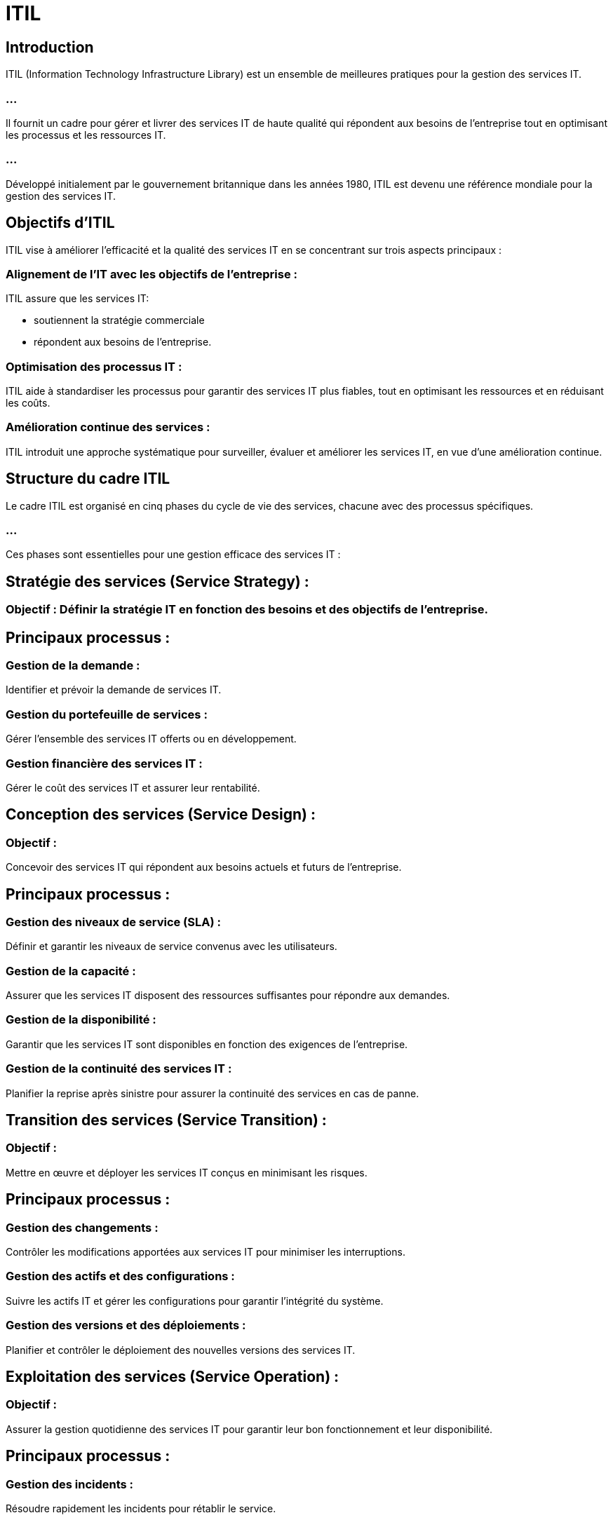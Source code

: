 = ITIL 
:revealjs_theme: beige
:source-highlighter: highlight.js
:icons: font


== Introduction

ITIL (Information Technology Infrastructure Library) est un ensemble de meilleures pratiques pour la gestion des services IT. 


=== ...

Il fournit un cadre pour gérer et livrer des services IT de haute qualité qui répondent aux besoins de l'entreprise tout en optimisant les processus et les ressources IT. 

=== ...

Développé initialement par le gouvernement britannique dans les années 1980, ITIL est devenu une référence mondiale pour la gestion des services IT.

== Objectifs d'ITIL

ITIL vise à améliorer l'efficacité et la qualité des services IT en se concentrant sur trois aspects principaux :

=== Alignement de l'IT avec les objectifs de l'entreprise : 

ITIL assure que les services IT:
[%step]
* soutiennent la stratégie commerciale
* répondent aux besoins de l’entreprise.

=== Optimisation des processus IT : 

ITIL aide à standardiser les processus pour garantir des services IT plus fiables, tout en optimisant les ressources et en réduisant les coûts.

=== Amélioration continue des services : 

ITIL introduit une approche systématique pour surveiller, évaluer et améliorer les services IT, en vue d'une amélioration continue.


== Structure du cadre ITIL

Le cadre ITIL est organisé en cinq phases du cycle de vie des services, chacune avec des processus spécifiques. 

=== ...

Ces phases sont essentielles pour une gestion efficace des services IT :

== Stratégie des services (Service Strategy) :

=== Objectif : Définir la stratégie IT en fonction des besoins et des objectifs de l'entreprise.

== Principaux processus :

=== Gestion de la demande : 

Identifier et prévoir la demande de services IT.

=== Gestion du portefeuille de services : 

Gérer l'ensemble des services IT offerts ou en développement.

=== Gestion financière des services IT : 

Gérer le coût des services IT et assurer leur rentabilité.

== Conception des services (Service Design) :

=== Objectif : 

Concevoir des services IT qui répondent aux besoins actuels et futurs de l'entreprise.

== Principaux processus :

=== Gestion des niveaux de service (SLA) : 

Définir et garantir les niveaux de service convenus avec les utilisateurs.

=== Gestion de la capacité : 

Assurer que les services IT disposent des ressources suffisantes pour répondre aux demandes.

=== Gestion de la disponibilité : 

Garantir que les services IT sont disponibles en fonction des exigences de l'entreprise.

=== Gestion de la continuité des services IT : 

Planifier la reprise après sinistre pour assurer la continuité des services en cas de panne.

== Transition des services (Service Transition) :

=== Objectif : 

Mettre en œuvre et déployer les services IT conçus en minimisant les risques.

== Principaux processus :

=== Gestion des changements : 

Contrôler les modifications apportées aux services IT pour minimiser les interruptions.

=== Gestion des actifs et des configurations : 

Suivre les actifs IT et gérer les configurations pour garantir l'intégrité du système.

=== Gestion des versions et des déploiements : 

Planifier et contrôler le déploiement des nouvelles versions des services IT.

== Exploitation des services (Service Operation) :

=== Objectif : 

Assurer la gestion quotidienne des services IT pour garantir leur bon fonctionnement et leur disponibilité.

== Principaux processus :

=== Gestion des incidents : 

Résoudre rapidement les incidents pour rétablir le service.

=== Gestion des problèmes : 

Identifier la cause racine des incidents et mettre en œuvre des correctifs définitifs.

=== Gestion des accès : 

Contrôler l'accès des utilisateurs aux services IT.

=== Gestion des événements : 

Surveiller les événements du système pour anticiper les problèmes potentiels.



// PHASE 
== Amélioration continue des services (Continual Service Improvement) :

=== Objectif : 

Évaluer constamment les services IT pour les améliorer de manière continue.

== Principaux processus :

=== Mesure et évaluation des performances : 

Suivre les indicateurs clés de performance (KPI) pour évaluer l'efficacité des services.


=== Analyse des données : 

Utiliser les retours d’expérience et les données pour identifier les opportunités d’amélioration.



// FIN DES PHASES

== Avantages d'ITIL

=== Alignement de l’IT avec les besoins de l’entreprise : 

ITIL permet aux services IT de répondre directement aux priorités stratégiques et aux besoins des utilisateurs.

=== Efficacité et réduction des coûts : 

En standardisant les processus et en optimisant l'utilisation des ressources IT, ITIL aide à réduire les coûts opérationnels tout en maintenant la qualité des services.

=== Amélioration de la qualité de service : 

Grâce à des processus rigoureux de gestion des incidents, des changements et des configurations, ITIL améliore la disponibilité et la fiabilité des services IT.

=== Meilleure gestion des risques : 

ITIL encourage une gestion proactive des risques en identifiant les problèmes potentiels avant qu’ils ne deviennent des incidents majeurs.

=== Amélioration continue : 

Avec l'approche d'amélioration continue des services (CSI), les entreprises sont encouragées à évaluer régulièrement leurs processus et services pour identifier des domaines d'amélioration.

== Rôles clés dans ITIL

=== Propriétaire du service (Service Owner) : 

Responsable de la gestion d’un service spécifique tout au long de son cycle de vie.

=== Gestionnaire des incidents (Incident Manager) : 

Responsable de la gestion et de la résolution rapide des incidents pour minimiser leur impact.

=== Gestionnaire des problèmes (Problem Manager) : 

Responsable de l'analyse des causes des incidents et de la mise en œuvre des solutions définitives.

=== Gestionnaire des changements (Change Manager) : 

Responsable de l'approbation et de la gestion des changements dans l'environnement IT pour limiter les interruptions.





